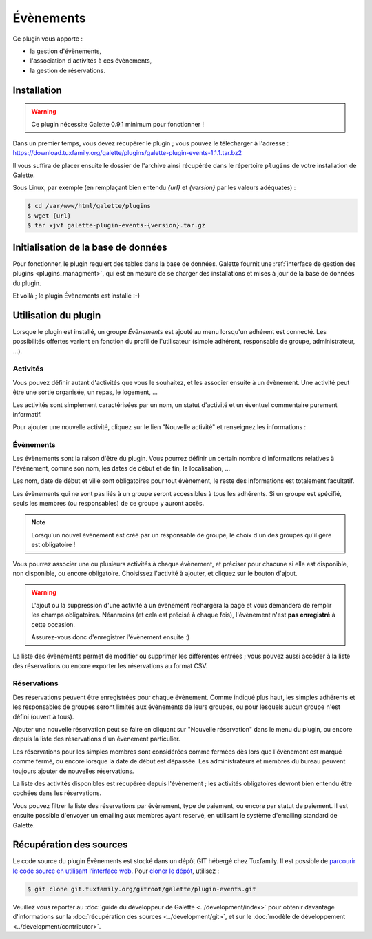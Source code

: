 ==========
Évènements
==========

Ce plugin vous apporte :

* la gestion d'évènements,
* l'association d'activités à ces évènements,
* la gestion de réservations.

Installation
============

.. warning::

    Ce plugin nécessite Galette 0.9.1 minimum pour fonctionner !

Dans un premier temps, vous devez récupérer le plugin ; vous pouvez le télécharger à l'adresse :
https://download.tuxfamily.org/galette/plugins/galette-plugin-events-1.1.1.tar.bz2

Il vous suffira de placer ensuite le dossier de l'archive ainsi récupérée dans le répertoire ``plugins`` de votre installation de Galette.

Sous Linux, par exemple (en remplaçant bien entendu `{url}` et `{version}` par les valeurs adéquates) :

.. code-block:: bash

   $ cd /var/www/html/galette/plugins
   $ wget {url}
   $ tar xjvf galette-plugin-events-{version}.tar.gz

Initialisation de la base de données
====================================

Pour fonctionner, le plugin requiert des tables dans la base de données. Galette fournit une :ref:`interface de gestion des plugins <plugins_managment>`, qui est en mesure de se charger des installations et mises à jour de la base de données du plugin.

Et voilà ; le plugin Évènements est installé :-)

Utilisation du plugin
=====================

Lorsque le plugin est installé, un groupe `Évènements` est ajouté au menu lorsqu'un adhérent est connecté. Les possibilités offertes varient en fonction du profil de l'utilisateur (simple adhérent, responsable de groupe, administrateur, ...).

Activités
---------

Vous pouvez définir autant d'activités que vous le souhaitez, et les associer ensuite à un évènement. Une activité peut être une sortie organisée, un repas, le logement, ...

.. image:: ../_styles/static/images/plugin-events/list_activities.png
   :scale: 50%
   :align: center

Les activités sont simplement caractérisées par un nom, un statut d'activité et un éventuel commentaire purement informatif.

Pour ajouter une nouvelle activité, cliquez sur le lien "Nouvelle activité" et renseignez les informations :

.. image:: ../_styles/static/images/plugin-events/new_activity.png
   :scale: 50%
   :align: center

Évènements
----------

Les évènements sont la raison d'être du plugin. Vous pourrez définir un certain nombre d'informations relatives à l'évènement, comme son nom, les dates de début et de fin, la localisation, ...

.. image:: ../_styles/static/images/plugin-events/new_event.png
   :scale: 50%
   :align: center

Les nom, date de début et ville sont obligatoires pour tout évènement, le reste des informations est totalement facultatif.

Les évènements qui ne sont pas liés à un groupe seront accessibles à tous les adhérents. Si un groupe est spécifié, seuls les membres (ou responsables) de ce groupe y auront accès.

.. note::

    Lorsqu'un nouvel évènement est créé par un responsable de groupe, le choix d'un des groupes qu'il gère est obligatoire !

Vous pourrez associer une ou plusieurs activités à chaque évènement, et préciser pour chacune si elle est disponible, non disponible, ou encore obligatoire. Choisissez l'activité à ajouter, et cliquez sur le bouton d'ajout.

.. image:: ../_styles/static/images/plugin-events/event_activities.png
   :scale: 50%
   :align: center

.. warning::

    L'ajout ou la suppression d'une activité à un évènement rechargera la page et vous demandera de remplir les champs obligatoires. Néanmoins (et cela est précisé à chaque fois), l'évènement n'est **pas enregistré** à cette occasion.

    Assurez-vous donc d'enregistrer l'évènement ensuite :)

La liste des évènements permet de modifier ou supprimer les différentes entrées ; vous pouvez aussi accéder à la liste des réservations ou encore exporter les réservations au format CSV.

.. image:: ../_styles/static/images/plugin-events/events_list.png
   :scale: 50%
   :align: center

Réservations
------------

Des réservations peuvent être enregistrées pour chaque évènement. Comme indiqué plus haut, les simples adhérents et les responsables de groupes seront limités aux évènements de leurs groupes, ou pour lesquels aucun groupe n'est défini (ouvert à tous).

Ajouter une nouvelle réservation peut se faire en cliquant sur "Nouvelle réservation" dans le menu du plugin, ou encore depuis la liste des réservations d'un évènement particulier.

.. image:: ../_styles/static/images/plugin-events/new_booking.png
   :scale: 50%
   :align: center

Les réservations pour les simples membres sont considérées comme fermées dès lors que l'évènement est marqué comme fermé, ou encore lorsque la date de début est dépassée. Les administrateurs et membres du bureau peuvent toujours ajouter de nouvelles réservations.

La liste des activités disponibles est récupérée depuis l'évènement ; les activités obligatoires devront bien entendu être cochées dans les réservations.

.. image:: ../_styles/static/images/plugin-events/bookings_list.png
   :scale: 50%
   :align: center

Vous pouvez filtrer la liste des réservations par évènement, type de paiement, ou encore par statut de paiement. Il est ensuite possible d'envoyer un emailing aux membres ayant reservé, en utilisant le système d'emailing standard de Galette.

Récupération des sources
========================

Le code source du plugin Évènements est stocké dans un dépôt GIT hébergé chez Tuxfamily. Il est possible de `parcourir le code source en utilisant l’interface web <https://git.tuxfamily.org/galette/plugin-events.git/>`_. Pour `cloner le dépôt <git://git.tuxfamily.org/gitroot/galette/plugin-events.git>`_, utilisez :

.. code-block:: bash

   $ git clone git.tuxfamily.org/gitroot/galette/plugin-events.git

Veuillez vous reporter au :doc:`guide du développeur de Galette <../development/index>` pour obtenir davantage d'informations sur la :doc:`récupération des sources <../development/git>`, et sur le :doc:`modèle de développement <../development/contributor>`.
